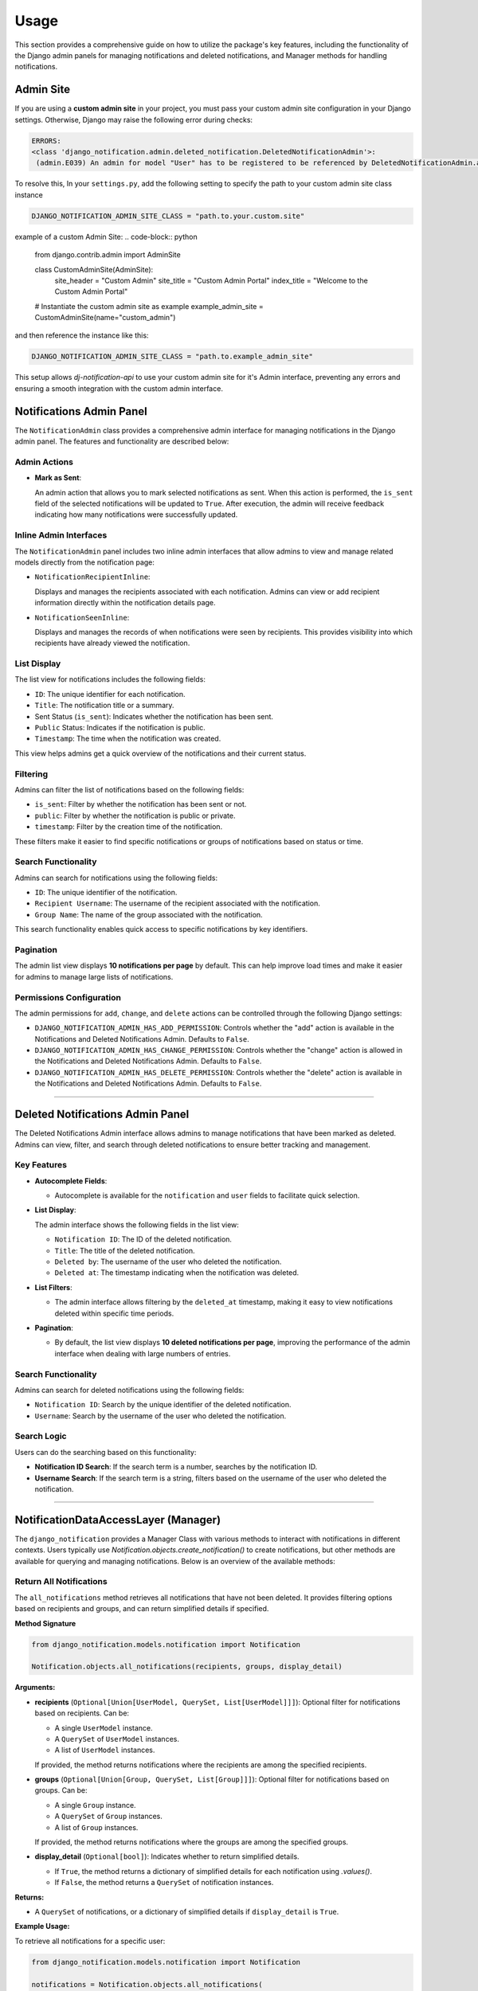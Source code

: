 Usage
=====

This section provides a comprehensive guide on how to utilize the package's key features, including the functionality of the Django admin panels for managing notifications and deleted notifications, and Manager methods for handling notifications.

Admin Site
----------

If you are using a **custom admin site** in your project, you must pass your custom admin site configuration in your Django settings. Otherwise, Django may raise the following error during checks:

.. code-block:: shell

  ERRORS:
  <class 'django_notification.admin.deleted_notification.DeletedNotificationAdmin'>:
   (admin.E039) An admin for model "User" has to be registered to be referenced by DeletedNotificationAdmin.autocomplete_fields.


To resolve this, In your ``settings.py``, add the following setting to specify the path to your custom admin site class instance

.. code-block:: python

  DJANGO_NOTIFICATION_ADMIN_SITE_CLASS = "path.to.your.custom.site"

example of a custom Admin Site:
.. code-block:: python

  from django.contrib.admin import AdminSite


  class CustomAdminSite(AdminSite):
      site_header = "Custom Admin"
      site_title = "Custom Admin Portal"
      index_title = "Welcome to the Custom Admin Portal"


  # Instantiate the custom admin site as example
  example_admin_site = CustomAdminSite(name="custom_admin")

and then reference the instance like this:

.. code-block:: python

  DJANGO_NOTIFICATION_ADMIN_SITE_CLASS = "path.to.example_admin_site"

This setup allows `dj-notification-api` to use your custom admin site for it's Admin interface, preventing any errors and ensuring a smooth integration with the custom admin interface.

Notifications Admin Panel
-------------------------

The ``NotificationAdmin`` class provides a comprehensive admin interface for managing notifications in the Django admin panel. The features and functionality are described below:

Admin Actions
~~~~~~~~~~~~~

- **Mark as Sent**:

  An admin action that allows you to mark selected notifications as sent. When this action is performed, the ``is_sent`` field of the selected notifications will be updated to ``True``. After execution, the admin will receive feedback indicating how many notifications were successfully updated.

Inline Admin Interfaces
~~~~~~~~~~~~~~~~~~~~~~~

The ``NotificationAdmin`` panel includes two inline admin interfaces that allow admins to view and manage related models directly from the notification page:

- ``NotificationRecipientInline``:

  Displays and manages the recipients associated with each notification. Admins can view or add recipient information directly within the notification details page.

- ``NotificationSeenInline``:

  Displays and manages the records of when notifications were seen by recipients. This provides visibility into which recipients have already viewed the notification.

List Display
~~~~~~~~~~~~

The list view for notifications includes the following fields:

- ``ID``: The unique identifier for each notification.
- ``Title``: The notification title or a summary.
- Sent Status (``is_sent``): Indicates whether the notification has been sent.
- ``Public`` Status: Indicates if the notification is public.
- ``Timestamp``: The time when the notification was created.

This view helps admins get a quick overview of the notifications and their current status.

Filtering
~~~~~~~~~

Admins can filter the list of notifications based on the following fields:

- ``is_sent``: Filter by whether the notification has been sent or not.
- ``public``: Filter by whether the notification is public or private.
- ``timestamp``: Filter by the creation time of the notification.

These filters make it easier to find specific notifications or groups of notifications based on status or time.

Search Functionality
~~~~~~~~~~~~~~~~~~~~

Admins can search for notifications using the following fields:

- ``ID``: The unique identifier of the notification.
- ``Recipient Username``: The username of the recipient associated with the notification.
- ``Group Name``: The name of the group associated with the notification.

This search functionality enables quick access to specific notifications by key identifiers.

Pagination
~~~~~~~~~~

The admin list view displays **10 notifications per page** by default. This can help improve load times and make it easier for admins to manage large lists of notifications.

Permissions Configuration
~~~~~~~~~~~~~~~~~~~~~~~~~

The admin permissions for ``add``, ``change``, and ``delete`` actions can be controlled through the following Django settings:

- ``DJANGO_NOTIFICATION_ADMIN_HAS_ADD_PERMISSION``: Controls whether the "add" action is available in the Notifications and Deleted Notifications Admin. Defaults to ``False``.

- ``DJANGO_NOTIFICATION_ADMIN_HAS_CHANGE_PERMISSION``: Controls whether the "change" action is allowed in the Notifications and Deleted Notifications Admin. Defaults to ``False``.

- ``DJANGO_NOTIFICATION_ADMIN_HAS_DELETE_PERMISSION``: Controls whether the "delete" action is available in the Notifications and Deleted Notifications Admin. Defaults to ``False``.

----

Deleted Notifications Admin Panel
---------------------------------

The Deleted Notifications Admin interface allows admins to manage notifications that have been marked as deleted. Admins can view, filter, and search through deleted notifications to ensure better tracking and management.

Key Features
~~~~~~~~~~~~

- **Autocomplete Fields**:

  - Autocomplete is available for the ``notification`` and ``user`` fields to facilitate quick selection.

- **List Display**:

  The admin interface shows the following fields in the list view:

  - ``Notification ID``: The ID of the deleted notification.
  - ``Title``: The title of the deleted notification.
  - ``Deleted by``: The username of the user who deleted the notification.
  - ``Deleted at``: The timestamp indicating when the notification was deleted.

- **List Filters**:

  - The admin interface allows filtering by the ``deleted_at`` timestamp, making it easy to view notifications deleted within specific time periods.

- **Pagination**:

  - By default, the list view displays **10 deleted notifications per page**, improving the performance of the admin interface when dealing with large numbers of entries.

Search Functionality
~~~~~~~~~~~~~~~~~~~~

Admins can search for deleted notifications using the following fields:

- ``Notification ID``: Search by the unique identifier of the deleted notification.
- ``Username``: Search by the username of the user who deleted the notification.

Search Logic
~~~~~~~~~~~~

Users can do the searching based on this functionality:

- **Notification ID Search**: If the search term is a number, searches by the notification ID.
- **Username Search**: If the search term is a string, filters based on the username of the user who deleted the notification.

----

NotificationDataAccessLayer (Manager)
-------------------------------------

The ``django_notification`` provides a Manager Class with various methods to interact with notifications in different contexts. Users typically use `Notification.objects.create_notification()` to create notifications, but other methods are available for querying and managing notifications. Below is an overview of the available methods:


Return All Notifications
~~~~~~~~~~~~~~~~~~~~~~~~

The ``all_notifications`` method retrieves all notifications that have not been deleted. It provides filtering options based on recipients and groups, and can return simplified details if specified.

**Method Signature**

.. code-block:: python

    from django_notification.models.notification import Notification

    Notification.objects.all_notifications(recipients, groups, display_detail)

**Arguments:**

- **recipients** (``Optional[Union[UserModel, QuerySet, List[UserModel]]]``):
  Optional filter for notifications based on recipients. Can be:

  - A single ``UserModel`` instance.
  - A ``QuerySet`` of ``UserModel`` instances.
  - A list of ``UserModel`` instances.

  If provided, the method returns notifications where the recipients are among the specified recipients.

- **groups** (``Optional[Union[Group, QuerySet, List[Group]]]``):
  Optional filter for notifications based on groups. Can be:

  - A single ``Group`` instance.
  - A ``QuerySet`` of ``Group`` instances.
  - A list of ``Group`` instances.

  If provided, the method returns notifications where the groups are among the specified groups.

- **display_detail** (``Optional[bool]``):
  Indicates whether to return simplified details.

  - If ``True``, the method returns a dictionary of simplified details for each notification using `.values()`.
  - If ``False``, the method returns a ``QuerySet`` of notification instances.

**Returns:**

- A ``QuerySet`` of notifications, or a dictionary of simplified details if ``display_detail`` is ``True``.

**Example Usage:**

To retrieve all notifications for a specific user:

.. code-block:: python

    from django_notification.models.notification import Notification

    notifications = Notification.objects.all_notifications(
        recipients=user_instance, display_detail=True
    )


Return All Sent Notifications
~~~~~~~~~~~~~~~~~~~~~~~~~~~~~

The ``sent`` method retrieves all sent notifications, excluding those that have been soft-deleted by the specified user. It allows filtering based on recipients, groups, and additional conditions.

**Method Signature**

.. code-block:: shell

    from django_notification.models.notification import Notification

    Notification.objects.sent(
        recipients,
        exclude_deleted_by,
        groups,
        display_detail,
        conditions,
    ) -> QuerySet

**Arguments:**

- **recipients** (``Optional[Union[UserModel, QuerySet, List[UserModel]]]``):
  Optional filter for notifications based on recipients. Can be:

  - A single ``UserModel`` instance.
  - A ``QuerySet`` of ``UserModel`` instances.
  - A list of ``UserModel`` instances.

  If provided, the method returns notifications where the recipients are among the specified recipients.

- **exclude_deleted_by** (``Optional[UserModel]``):
  Optional filter to exclude notifications that have been soft-deleted by a specific user. If provided, the method excludes all notifications that have been marked as deleted by this user.

- **groups** (``Optional[Union[Group, QuerySet, List[Group]]]``):
  Optional filter for notifications based on groups. Can be:

  - A single ``Group`` instance.
  - A ``QuerySet`` of ``Group`` instances.
  - A list of ``Group`` instances.

  If provided, the method returns notifications where the groups are among the specified groups.

- **display_detail** (``Optional[bool]``):
  Indicates whether to return simplified details.

  - If ``True``, the method returns a dictionary of simplified details for each notification using `.values()`.
  - If ``False``, the method returns a ``QuerySet`` of notification instances.

- **conditions** (``Optional[Q]``):
  Additional filter conditions. Accepts a ``Q`` object from ``django.db.models`` for specifying extra conditions that may be needed for various contexts. Defaults to ``Q()`` (no additional conditions).

**Returns:**

- A `QuerySet` of notifications, or a dictionary of simplified details if `display_detail` is `True`.

**Example Usage:**

To retrieve all sent notifications for a specific user, excluding those deleted by a different user:

.. code-block:: python

    from django_notification.models.notification import Notification

    notifications = Notification.objects.sent(
        recipients=user_instance, exclude_deleted_by=user_instance
    )


Return All Unsent Notifications
~~~~~~~~~~~~~~~~~~~~~~~~~~~~~~~

The ``unsent`` method retrieves all unsent notifications, excluding those that have been soft-deleted by the specified user. It allows filtering based on recipients, groups, and additional conditions.

**Method Signature**

.. code-block:: shell

  from django_notification.models.notification import Notification

  Notification.objects.unsent(
      recipients,
      exclude_deleted_by,
      groups,
      display_detail,
      conditions,
  ) -> QuerySet

**Arguments:**

- **recipients** (``Optional[Union[UserModel, QuerySet, List[UserModel]]]``):
  Optional filter for notifications based on recipients. Can be:

  - A single ``UserModel`` instance.
  - A ``QuerySet`` of ``UserModel`` instances.
  - A list of ``UserModel`` instances.

  If provided, the method returns notifications where the recipients are among the specified recipients.

- **exclude_deleted_by** (``Optional[UserModel]``):
  Optional filter to exclude notifications that have been soft-deleted by a specific user. If provided, the method excludes all notifications that have been marked as deleted by this user.

- **groups** (``Optional[Union[Group, QuerySet, List[Group]]]``):
  Optional filter for notifications based on groups. Can be:

  - A single ``Group`` instance.
  - A ``QuerySet`` of ``Group`` instances.
  - A list of ``Group`` instances.

  If provided, the method returns notifications where the groups are among the specified groups.

- **display_detail** (``Optional[bool]``):
  Indicates whether to return simplified details.

  - If ``True``, the method returns a dictionary of simplified details for each notification using `.values()`.
  - If ``False``, the method returns a ``QuerySet`` of notification instances.

- **conditions** (``Optional[Q]``):
  Additional filter conditions. Accepts a ``Q`` object from ``django.db.models`` for specifying extra conditions that may be needed for various contexts. Defaults to ``Q()`` (no additional conditions).

**Returns:**

- A `QuerySet` of unsent notifications, or a dictionary of simplified details if `display_detail` is `True`.

**Example Usage:**

To retrieve all unsent notifications for a specific user, excluding those deleted by a different user:

.. code-block:: python

    from django_notification.models.notification import Notification

    unsent_notifications = Notification.objects.unsent(
        recipients=user_instance, exclude_deleted_by=user_instance
    )



Return All Seen Notifications
~~~~~~~~~~~~~~~~~~~~~~~~~~~~~

The ``seen`` method returns all notifications that have been seen by the given user.

**Method Signature**

.. code-block:: shell

  from django_notification.models.notification import Notification

  Notification.objects.seen(
      seen_by,
      recipients,
      groups,
      display_detail,
      conditions,
  ) -> QuerySet

**Arguments:**

- **seen_by** (``UserModel``):
  The user who has seen the notifications.

- **recipients** (``Optional[Union[UserModel, QuerySet, List[UserModel]]]``):
  Optional filter for notifications based on recipients (users). Can be:

  - A single ``UserModel`` instance.
  - A ``QuerySet`` of ``UserModel`` instances.
  - A list of ``UserModel`` instances.

- **groups** (``Optional[Union[Group, QuerySet, List[Group]]]``):
  Optional filter for notifications based on groups. Can be:

  - A single ``Group`` instance.
  - A ``QuerySet`` of ``Group`` instances.
  - A list of ``Group`` instances.

- **display_detail** (``Optional[bool]``):
  Indicates whether to return simplified details using `.values()`. If ``False``, it returns the ``QuerySet`` of notifications.

- **conditions** (``Optional[Q]``):
  Additional filter conditions using a ``Q`` object. Defaults to ``Q()`` (no additional conditions).

**Returns:**

- A `QuerySet` of seen notifications, or a dictionary of simplified details if `display_detail` is `True`.

----

Return All Unseen Notifications
~~~~~~~~~~~~~~~~~~~~~~~~~~~~~~~

The ``unseen`` method returns all notifications that the given user has not seen.

**Method Signature**

.. code-block:: shell

  from django_notification.models.notification import Notification

  Notification.objects.unseen(
      unseen_by,
      recipients,
      groups,
      display_detail,
      conditions,
  ) -> QuerySet


**Arguments:**

- **unseen_by** (``UserModel``):
  The user who has not seen the notifications.

- **recipients** (``Optional[Union[UserModel, QuerySet, List[UserModel]]]``):
  Optional filter for notifications based on recipients (users). Can be:

  - A single ``UserModel`` instance.
  - A ``QuerySet`` of ``UserModel`` instances.
  - A list of ``UserModel`` instances.

- **groups** (``Optional[Union[Group, QuerySet, List[Group]]]``):
  Optional filter for notifications based on groups. Can be:

  - A single ``Group`` instance.
  - A ``QuerySet`` of ``Group`` instances.
  - A list of ``Group`` instances.

- **display_detail** (``Optional[bool]``):
  Indicates whether to return simplified details using `.values()`. If ``False``, it returns the ``QuerySet`` of notifications.

- **conditions** (``Optional[Q]``):
  Additional filter conditions using a ``Q`` object. Defaults to ``Q()`` (no additional conditions).

**Returns:**

- A `QuerySet` of unseen notifications, or a dictionary of simplified details if `display_detail` is `True`.

----

Mark All as Seen
------------------------------

The ``mark_all_as_seen`` method marks all notifications as seen by the specified user if they are recipients or group members or ADMIN.

**Method Signature**

.. code-block:: shell

  from django_notification.models.notification import Notification

  Notification.objects.mark_all_as_seen(user) -> int

**Arguments:**

- **user** (``UserModel``):
  The user for whom all notifications will be marked as seen.

**Returns:**

- The number of notifications marked as seen.

----

Mark All as Sent
~~~~~~~~~~~~~~~~

This method marks notifications as sent for the specified recipients or groups.

**Method Signature**

.. code-block:: shell

    from django_notification.models.notification import Notification

    Notification.objects.mark_as_sent(
    recipients,
    groups,
    ) -> int

**Arguments:**

- **recipients** (``Optional[Union[UserModel, QuerySet, List[UserModel]]]``):
   Optional filter for notifications based on recipients.

- **groups** (``Optional[Union[Group, QuerySet, List[Group]]]``):
   Optional filter for notifications based on groups.

**Returns:**

- The number of notifications marked as sent.

----

Return Deleted Notifications
~~~~~~~~~~~~~~~~~~~~~~~~~~~~

This method returns all deleted (soft deleted) notifications, optionally filtered by the user who deleted them.

**Method Signature**

.. code-block:: shell

  from django_notification.models.notification import Notification

  Notification.objects.deleted(
      deleted_by=None
  ) -> QuerySet

**Arguments:**

- **deleted_by** (``Optional[UserModel]``):
  Optional filter to return notifications deleted by a specific user.

**Returns:**

- A `QuerySet` of deleted notifications.

----

Clear Notifications
~~~~~~~~~~~~~~~~~~~
This method moves notifications for the specified user into a 'deleted' state by creating instances in the `DeletedNotifications` model.

**Method Signature**

.. code-block:: shell

  from django_notification.models.notification import Notification

  Notification.objects.clear_all(user) -> None

**Arguments:**

- **user** (``UserModel``):
  The user for whom notifications will be cleared (soft deleted).

**Returns:**

- None.

----

Create a Notification
~~~~~~~~~~~~~~~~~~~~~

The `create_notification` method provides a convenient way to generate and store notifications in your Django application. This method is part of the `Notification` model and is used to create notifications with various attributes. Below is an overview of how to use this method effectively:

**Method Signature**

 .. code-block:: python

    from django_notification.models.notification import Notification

    Notification.objects.create_notification(
        verb,
        actor,
        description,
        recipients,
        groups,
        status,
        public,
        target,
        action_object,
        link,
        is_sent,
        data,
    )


**Arguments:**

- **verb** (``str``): A description of the action (e.g., "Logged in", "Created an item").
- **actor** (``Model``): The model instance that performs the action (e.g., user, system).
- **description** (``Optional[str]``): Optional additional information.
- **recipients** (``Optional[Union[UserModel, QuerySet, List[UserModel]]]``): One or more users who will receive the notification.
- **groups** (``Optional[Union[Group, QuerySet, List[Group]]]``): Optional user groups who will receive the notification.
- **status** (``Optional[str]``): Notification status (default is ``NotificationStatus.INFO``).
- **public** (``bool``): Whether the notification is public (default is ``True``).
- **target** (``Optional[Model]``): Optional target object related to the notification.
- **action_object** (``Optional[Model]``): Optional object that is the focus of the action.
- **link** (``Optional[str]``): Optional URL link related to the notification.
- **is_sent** (``bool``): Marks whether the notification is sent (default is ``False``).
- **data** (``Optional[Dict]``): Optional additional data in dictionary format(JSON Field).

**Returns:**

- created notification instance.

**Example Usage**

Here's an example of how to use the ``create_notification`` method to generate a notification:

.. code-block:: python

    from django.contrib.auth.models import User
    from django_notification.models.notification import Notification
    from django_notification.models.helper.enums.status_choices import NotificationStatus


    # Example data
    actor = User.objects.get(username="john_doe")
    recipients = [User.objects.get(username="jane_doe")]
    description = "John Doe logged in to the admin panel."

    # Creating a notification
    notification = Notification.objects.create_notification(
        verb="Logged in to admin panel",
        actor=actor,
        description=description,
        recipients=recipients,
        status=NotificationStatus.INFO,
        public=True,
        link="http://example.com/admin",
        is_sent=True,
    )

**Note**: The ``description`` field is used as the title of the notification, which includes a time since the action occurred (e.g., "User logged in to admin area a minute ago."). If not provided, a default title will be generated based on the actor, verb, and other fields.

----

Update a Notification
~~~~~~~~~~~~~~~~~~~~~

This method updates some editable fields of a notification by its ID.

**Method Signature**

.. code-block:: python

  from django_notification.models.notification import Notification

  Notification.objects.update_notification(
      notification_id, is_sent=None, public=None, data=None
  )

**Arguments:**

- **notification_id** (``int``):
  The ID of the notification to update.

- **is_sent** (``bool``):
  The updated sent status of the notification. Defaults to ``True``.

- **public** (``bool``):
  The updated public status of the notification. Defaults to ``True``.

- **data** (``Optional[JSONField]``):
  Optional additional data to store with the notification.

**Returns:**

- None.

----

Delete a Notification
~~~~~~~~~~~~~~~~~~~~~

This method deletes a notification by its ID. If `soft_delete` is `True`, it moves the notification to the `DeletedNotifications` model; otherwise, it removes the notification instance (requires admin role).

**Method Signature**

.. code-block:: shell

  from django_notification.models.notification import Notification

  Notification.objects.delete_notification(
      notification_id,
      recipient=None,
      soft_delete=True
  ) -> None

**Arguments:**

- **notification_id** (``int``):
  The ID of the notification to delete.

- **recipient** (``Optional[UserModel]``):
  Optional user instance to filter the notification by recipient.

- **soft_delete** (``bool``):
  If `True`, the notification is soft-deleted (moved to `DeletedNotifications`). If `False`, the notification is permanently deleted (requires admin role).

**Returns:**

- None.
